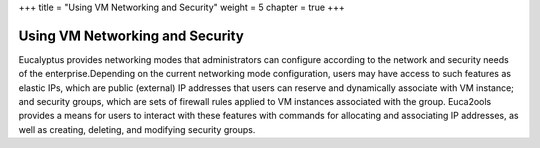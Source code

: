+++
title = "Using VM Networking and Security"
weight = 5
chapter = true
+++

..  _networking_security:



================================
Using VM Networking and Security
================================

Eucalyptus provides networking modes that administrators can configure according to the network and security needs of the enterprise.Depending on the current networking mode configuration, users may have access to such features as elastic IPs, which are public (external) IP addresses that users can reserve and dynamically associate with VM instance; and security groups, which are sets of firewall rules applied to VM instances associated with the group. Euca2ools provides a means for users to interact with these features with commands for allocating and associating IP addresses, as well as creating, deleting, and modifying security groups. 

